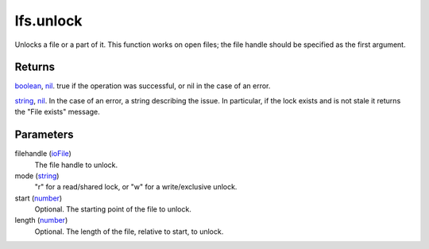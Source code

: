 lfs.unlock
====================================================================================================

Unlocks a file or a part of it. This function works on open files; the file handle should be specified as the first argument.

Returns
----------------------------------------------------------------------------------------------------

`boolean`_, `nil`_. true if the operation was successful, or nil in the case of an error.

`string`_, `nil`_. In the case of an error, a string describing the issue. In particular, if the lock exists and is not stale it returns the "File exists" message.

Parameters
----------------------------------------------------------------------------------------------------

filehandle (`ioFile`_)
    The file handle to unlock.

mode (`string`_)
    "r" for a read/shared lock, or "w" for a write/exclusive unlock.

start (`number`_)
    Optional. The starting point of the file to unlock.

length (`number`_)
    Optional. The length of the file, relative to start, to unlock.

.. _`boolean`: ../../../lua/type/boolean.html
.. _`ioFile`: ../../../lua/type/ioFile.html
.. _`nil`: ../../../lua/type/nil.html
.. _`number`: ../../../lua/type/number.html
.. _`string`: ../../../lua/type/string.html
